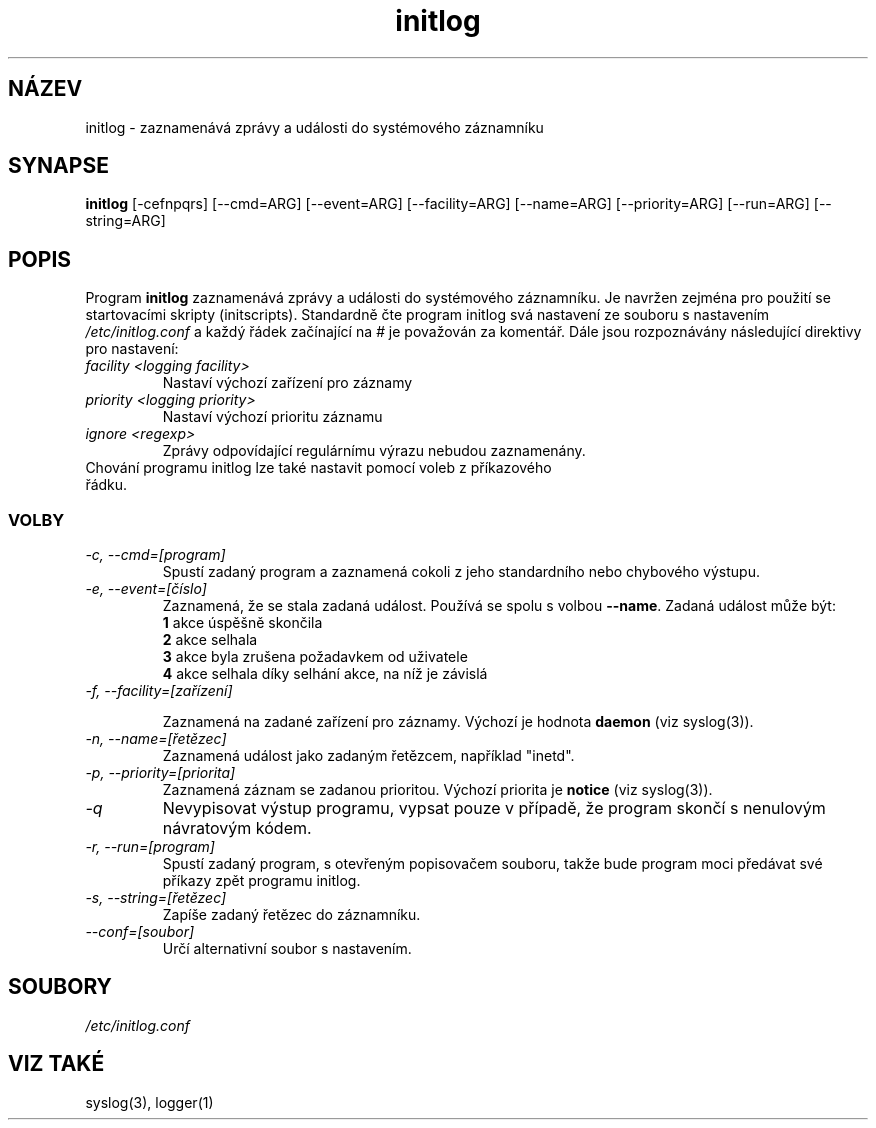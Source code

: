 .TH initlog 8 "Ned Led 24 1999"
.SH NÁZEV
initlog \- zaznamenává zprávy a události do systémového záznamníku
.SH SYNAPSE
.B initlog
[\-cefnpqrs] [\-\-cmd=ARG] [\-\-event=ARG] [\-\-facility=ARG]
[\-\-name=ARG] [\-\-priority=ARG] [\-\-run=ARG] [\-\-string=ARG]
.SH POPIS
Program \fBinitlog\fR zaznamenává zprávy a události do systémového záznamníku. Je navržen zejména pro použití se startovacími skripty (initscripts). Standardně čte program initlog svá nastavení ze souboru s nastavením
.I /etc/initlog.conf
a každý řádek začínající na 
.I #
je považován za komentář. Dále jsou rozpoznávány následující direktivy pro nastavení:
.TP
.I facility <logging facility>
Nastaví výchozí zařízení pro záznamy
.TP
.I priority <logging priority>
Nastaví výchozí prioritu záznamu
.TP
.I ignore <regexp>
Zprávy odpovídající regulárnímu výrazu nebudou zaznamenány.
.TP
Chování programu initlog lze také nastavit pomocí voleb z příkazového řádku.

.SS VOLBY
.TP
.I "\-c, \-\-cmd=[program]"
Spustí zadaný program a zaznamená cokoli z jeho standardního nebo chybového výstupu.
.TP
.I "\-e, \-\-event=[číslo]"
Zaznamená, že se stala zadaná událost. Používá se spolu s volbou \fB\-\-name\fR. Zadaná událost může být:
.nf
 \fB1\fR  akce úspěšně skončila
 \fB2\fR  akce selhala
 \fB3\fR  akce byla zrušena požadavkem od uživatele
 \fB4\fR  akce selhala díky selhání akce, na níž je závislá
.TP
.I "\-f, \-\-facility=[zařízení]"

Zaznamená na zadané zařízení pro záznamy. Výchozí je hodnota \fBdaemon\fR (viz syslog(3)).
.TP
.I "\-n, \-\-name=[řetězec]"
Zaznamená událost jako zadaným řetězcem, například "inetd".
.TP
.I "\-p, \-\-priority=[priorita]"
Zaznamená záznam se zadanou prioritou. Výchozí priorita je \fBnotice\fR (viz syslog(3)).
.TP
.I "\-q"
Nevypisovat výstup programu, vypsat pouze v případě, že program skončí s nenulovým návratovým kódem.
.TP
.I "\-r, \-\-run=[program]"
Spustí zadaný program, s otevřeným popisovačem souboru, takže bude program moci předávat své příkazy zpět programu initlog.
.TP
.I "\-s, \-\-string=[řetězec]"
Zapíše zadaný řetězec do záznamníku.
.TP
.I "\-\-conf=[soubor]"
Určí alternativní soubor s nastavením.
.SH SOUBORY
.I /etc/initlog.conf
.SH "VIZ TAKÉ"
syslog(3), logger(1)
